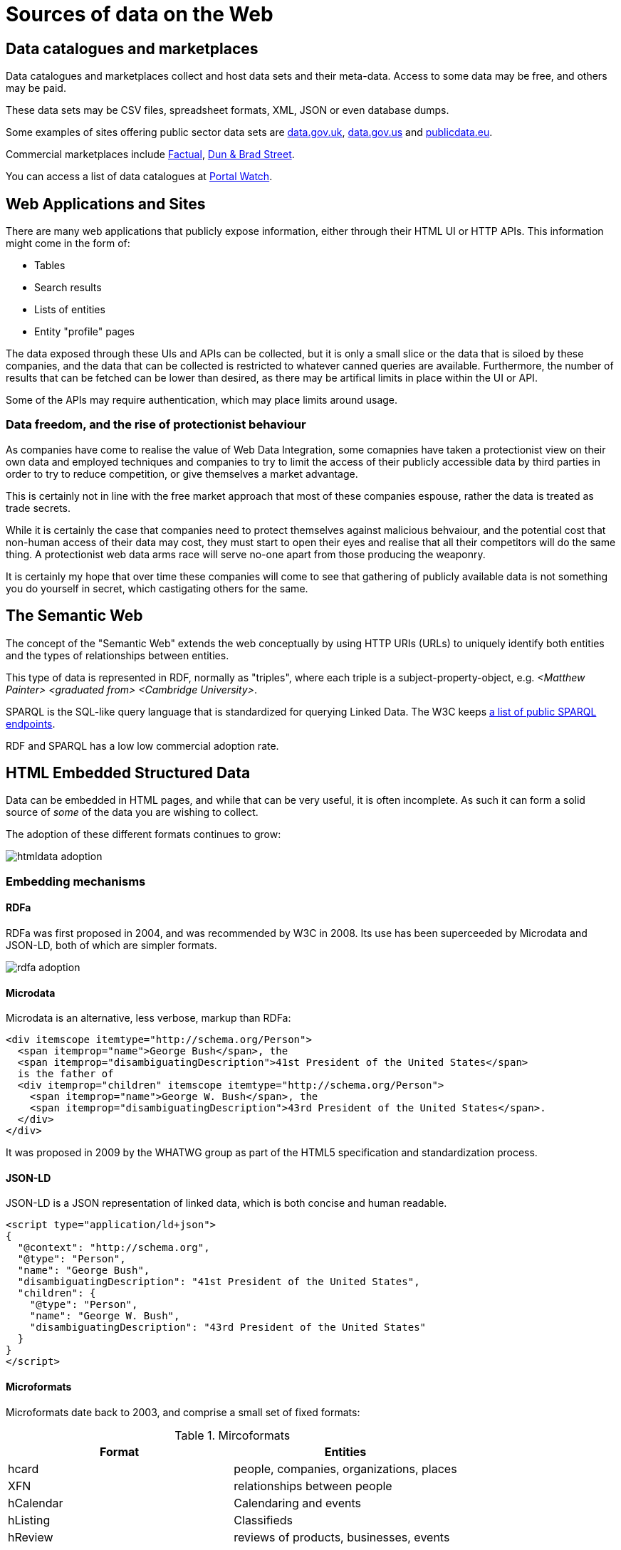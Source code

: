 
= Sources of data on the Web

== Data catalogues and marketplaces

Data catalogues and marketplaces collect and host data sets and their meta-data. Access to some data may be free, and others may be paid.

These data sets may be CSV files, spreadsheet formats, XML, JSON or even database dumps.

Some examples of sites offering public sector data sets are http://data.gov.uk[data.gov.uk], http://data.gov.us[data.gov.us] and http://publicdata.eu[publicdata.eu].

Commercial marketplaces include https://www.factual.com/[Factual], https://www.dnb.com/[Dun & Brad Street].

You can access a list of data catalogues at https://data.wu.ac.at/portalwatch[Portal Watch].

== Web Applications and Sites

There are many web applications that publicly expose information, either through their HTML UI or HTTP APIs. This information might come in the form of:

* Tables
* Search results
* Lists of entities
* Entity "profile" pages

The data exposed through these UIs and APIs can be collected, but it is only a small slice or the data that is siloed by these companies, and the data that can be collected is restricted to whatever canned queries are available. Furthermore, the number of results that can be fetched can be lower than desired, as there may be artifical limits in place within the UI or API.

Some of the APIs may require authentication, which may place limits around usage.

=== Data freedom, and the rise of protectionist behaviour

As companies have come to realise the value of Web Data Integration, some comapnies have taken a protectionist view on their own data and employed techniques and companies to try to limit the access of their publicly accessible data by third parties in order to try to reduce competition, or give themselves a market advantage.

This is certainly not in line with the free market approach that most of these companies espouse, rather the data is treated as trade secrets. 

While it is certainly the case that companies need to protect themselves against malicious behvaiour, and the potential cost that non-human access of their data may cost, they must start to open their eyes and realise that all their competitors will do the same thing. A protectionist web data arms race will serve no-one apart from those producing the weaponry.

It is certainly my hope that over time these companies will come to see that gathering of publicly available data is not something you do yourself in secret, which castigating others for the same.

== The Semantic Web

The concept of the "Semantic Web" extends the web conceptually by using HTTP URIs (URLs) to uniquely identify both entities and the types of relationships between entities.

This type of data is represented in RDF, normally as "triples", where each triple is a subject-property-object, e.g. _<Matthew Painter> <graduated from> <Cambridge University>_.

SPARQL is the SQL-like query language that is standardized for querying Linked Data. The W3C keeps https://www.w3.org/wiki/SparqlEndpoints[a list of public SPARQL endpoints].

RDF and SPARQL has a low low commercial adoption rate.

== HTML Embedded Structured Data

Data can be embedded in HTML pages, and while that can be very useful, it is often incomplete. As such it can form a solid source of _some_ of the data you are wishing to collect.

The adoption of these different formats continues to grow:

image::htmldata-adoption.png[]

=== Embedding mechanisms

==== RDFa

RDFa was first proposed in 2004, and was recommended by W3C in 2008. Its use has been superceeded by Microdata and JSON-LD, both of which are simpler formats.

image::rdfa-adoption.png[]

==== Microdata

Microdata is an alternative, less verbose, markup than RDFa:

[source,html]
----
<div itemscope itemtype="http://schema.org/Person">
  <span itemprop="name">George Bush</span>, the
  <span itemprop="disambiguatingDescription">41st President of the United States</span>
  is the father of
  <div itemprop="children" itemscope itemtype="http://schema.org/Person">
    <span itemprop="name">George W. Bush</span>, the
    <span itemprop="disambiguatingDescription">43rd President of the United States</span>.
  </div>
</div>
----

It was proposed in 2009 by the WHATWG group as part of the HTML5 specification and standardization process.

==== JSON-LD

JSON-LD is a JSON representation of linked data, which is both concise and human readable.

[source,html]
----
<script type="application/ld+json">
{
  "@context": "http://schema.org",
  "@type": "Person",
  "name": "George Bush",
  "disambiguatingDescription": "41st President of the United States",
  "children": {
    "@type": "Person",
    "name": "George W. Bush",
    "disambiguatingDescription": "43rd President of the United States"
  }
}
</script>
----

==== Microformats

Microformats date back to 2003, and comprise a small set of fixed formats:

.Mircoformats
[options="header"]
|======
|Format|Entities
|hcard|people, companies, organizations, places
|XFN|relationships between people
|hCalendar|Calendaring and events
|hListing|Classifieds
|hReview|reviews of products, businesses, events
|======

The main problem with microformats was their lack of extensibility. They exist now, but really are deprecated, and their use has been superceeded by schema.org embedded data.

=== Schemas

==== Schema.org

Google, Yahoo, Bing, and Yandex all had the same problem - the fact the web is a set of unstructured HTML pages and other documents really started to hamper their ability to answer questions for their users that went beyond pointing them to a web page. To improve their customer experience, they needed better, structured data on each page that followed a consistent schema. You can see that they were trying to solve Data Integration in general for the web!

So, in order to try to get access to embedded structured data available on the web pages they were crawling, they came together in 2011 to try to create a single, homogenous schema for representing a lot of data on the web, http://schema.org[schema.org]. There are currently over 600 entity types that can be represented by schema.org, and as of 2014 over 5 million websites provide schema.org data.

It is worth pointing out that even with Google's very deep technical pockets they did not start out looking at solving this programatically, although perhaps now they have a lot of training data this is in play.

Along with schema.org came new, simpler ways of embeddeding RDF data in HTML: RDFa, Microdata and JSON-LD.

The reason behind this is simple - better search listings due to better structured data gave better conversion, and so there was a commercial driver to ensure that in the SEO arms race no-one was overtaken: they managed to create a positive feedback loop.

image::richsnippet.png[]

It is worth pointing out that companies can get so large they are seemingly immune to such SEO drivers, for example Amazon has no such embedded linked data.

image::schema.org-adoption.png[]

==== OpenGraph

http://ogp.me/[OpenGraph] is a proprietary Facebook schema and embeddeding mechanism based on RDFa that allows companies to define how their pages look when consumed within Facebook. Facebook rolled it out in 2010.

=== Adoption

As of 2017, approximately 38% of HTML pages had embedded structured data, and approximately 28% of domains have embedded data. Clearly there is a lot of structured data already available on the web.

Over 5 million sites had already embedded schema.org data in 2014.

== Common Crawl

The http://commoncrawl.org/[Common Crawl] project crawls approximately 3 billion HTML pages every year. Many web sites have a selection of pages, but the aim is not to crawl any site completely. 

The http://webdatacommons.org/structureddata/2018-12/stats/stats.html[Web Data Commons] project extracts all the HTML embedded in the common crawl corpus, analyzes it and makes it available for download.

image::webdatacommons.png[]

Web Data Commons is a very good way of getting some representative data where you need a sample across many sites, or for a particular entity type, but should not be considered for deep collection purposes due to its incompleteness.

== HTML Tables

There are hundreds of millions of high quality HTML data tables on the web, many of which are within Wikipedia.

image::tables.png[]

Part of the issue here is working out the schemas for the data, clearning the data, etc.

=== Web Data Commons - Web Tables Corpus

The http://webdatacommons.org/webtables/index.html[Web Tables Corpus] is a large public corpus of 233 million relational Web Tables.

image::webtables.png[]

These tables were filtered out of a 10.2 billion raw tables from Common Crawl.

=== Google Table Search

Google Tables Search is a Google Research project to make web tables searchable.

image::googletables.png[]

== Wikipedia

Several projects exist to try to capture the content of Wikipedia in a structured format.

=== DBpedia

DBpedia decrises over 6 million things, of which over 5 million are classified in a consistent schema using 760 classes and 2739 properties, including:

* 1.5M people
* 1M places
* 250k organizations

Altogether there are 13 billion RDF triples, of which 1.7 billion are English, 29 million are links to external sites, and 50 million are external links to other data sets.

image::dbpedia.png[]

=== Wikidata

https://www.wikidata.org/[Wikidata] is a collaboratively edited knowledge base hosted by the Wikimedia Foundation. It is a common source of open data that Wikimedia projects such as Wikipedia can use, and by anyone else, under a public domain license. 

image::wikidata.png[]

